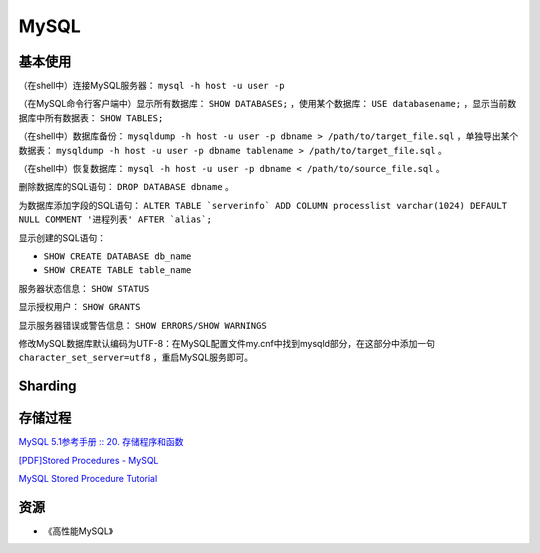 MySQL
==========

基本使用
----------

（在shell中）连接MySQL服务器： ``mysql -h host -u user -p``

（在MySQL命令行客户端中）显示所有数据库： ``SHOW DATABASES;`` ，使用某个数据库： ``USE databasename;`` ，显示当前数据库中所有数据表： ``SHOW TABLES;``

（在shell中）数据库备份： ``mysqldump -h host -u user -p dbname > /path/to/target_file.sql`` ，单独导出某个数据表： ``mysqldump -h host -u user -p dbname tablename > /path/to/target_file.sql`` 。

（在shell中）恢复数据库： ``mysql -h host -u user -p dbname < /path/to/source_file.sql`` 。

删除数据库的SQL语句： ``DROP DATABASE dbname`` 。

为数据库添加字段的SQL语句： ``ALTER TABLE `serverinfo` ADD COLUMN processlist varchar(1024) DEFAULT NULL COMMENT '进程列表' AFTER `alias`;``

显示创建的SQL语句：

- ``SHOW CREATE DATABASE db_name``
- ``SHOW CREATE TABLE table_name``

服务器状态信息： ``SHOW STATUS``

显示授权用户： ``SHOW GRANTS``

显示服务器错误或警告信息： ``SHOW ERRORS/SHOW WARNINGS``

修改MySQL数据库默认编码为UTF-8：在MySQL配置文件my.cnf中找到mysqld部分，在这部分中添加一句 ``character_set_server=utf8`` ，重启MySQL服务即可。

Sharding
-----------

.. seealso:: `开源数据库 Sharding 技术 (Share Nothing) <http://dbanotes.net/database/database_sharding-2.html>`_
.. seealso:: `Google Code: shard-query <https://code.google.com/p/shard-query/>`_
.. seealso:: `An Unorthodox Approach To Database Design : The Coming Of The Shard <http://highscalability.com/unorthodox-approach-database-design-coming-shard>`_
.. seealso:: `Scaling Web Databases: Auto-Sharding with MySQL Cluster <https://blogs.oracle.com/MySQL/entry/scaling_web_databases_auto_sharding>`_

存储过程
------------

`MySQL 5.1参考手册 :: 20. 存储程序和函数 <http://dev.mysql.com/doc/refman/5.1/zh/stored-procedures.html>`_

`[PDF]Stored Procedures - MySQL <http://dev.mysql.com/tech-resources/articles/mysql-storedprocedures.pdf>`_

`MySQL Stored Procedure Tutorial <http://www.mysqltutorial.org/mysql-stored-procedure-tutorial.aspx>`_

资源
--------

- 《高性能MySQL》
